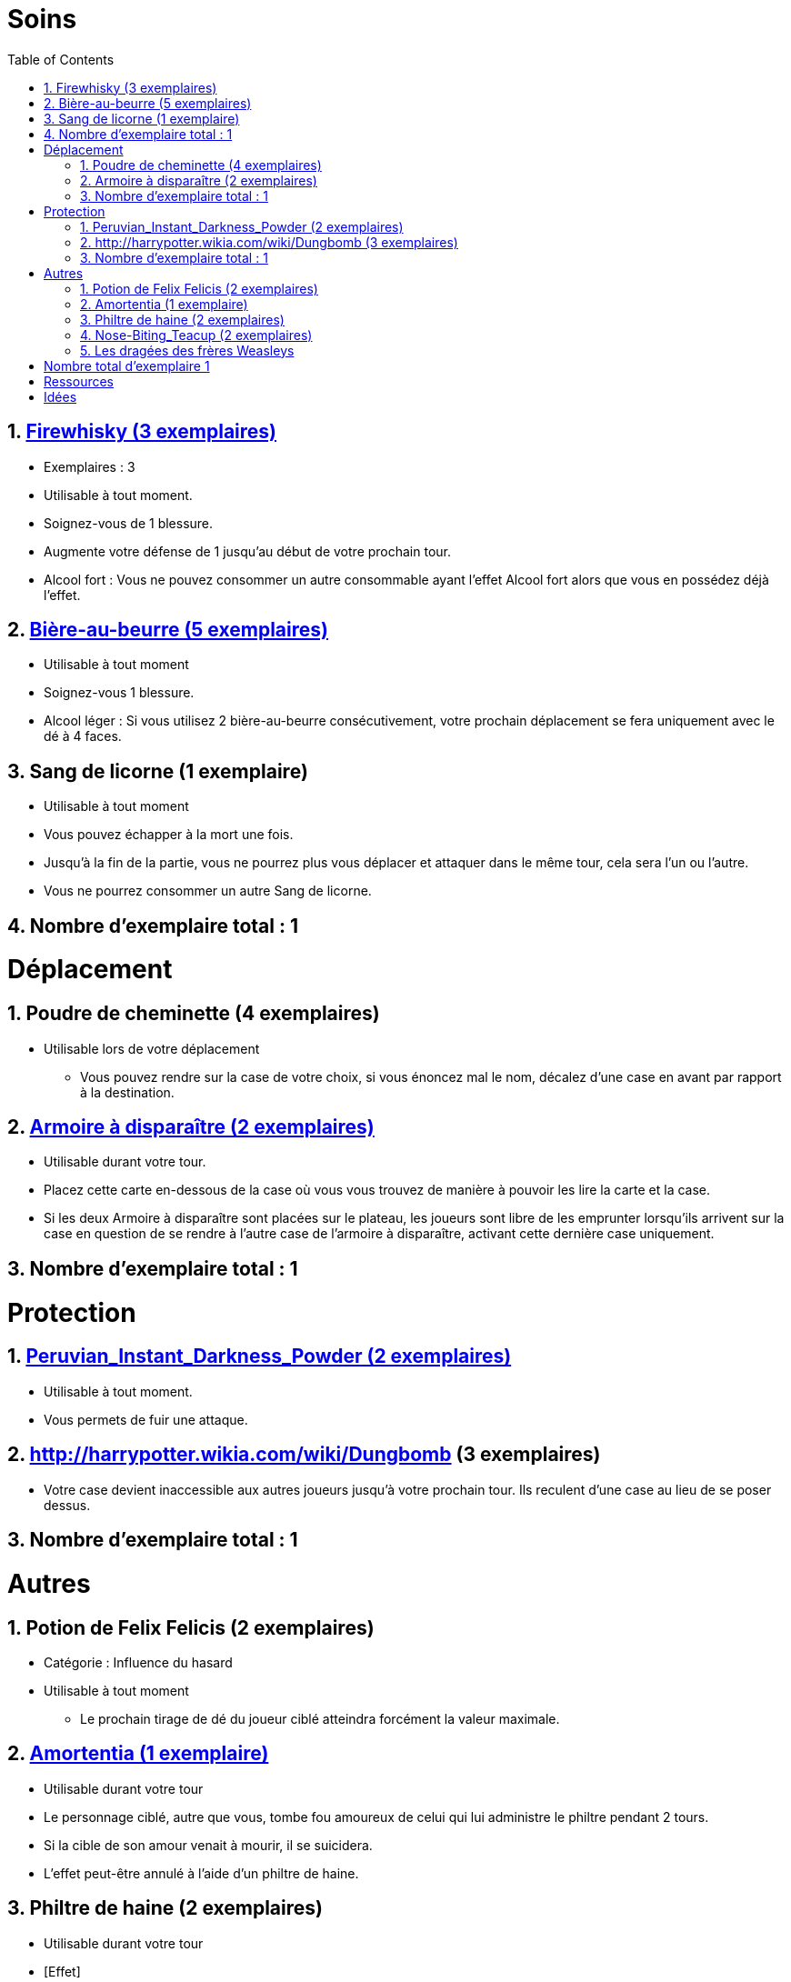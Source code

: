 :experimental:
:source-highlighter: pygments
:data-uri:
:icons: font
:nbTotal: 0
:toc:
:numbered:

= Soins

:nbTotalSoins: 0

== link:http://harrypotter.wikia.com/wiki/Blishen%27s_Firewhisky[Firewhisky (3 exemplaires)]

{counter2:nbTotal}{counter2:nbTotal}{counter2:nbTotal}
{counter2:nbTotalSoins}{counter2:nbTotalSoins}{counter2:nbTotalSoins}

* Exemplaires : 3
* Utilisable à tout moment.
* Soignez-vous de 1 blessure.
* Augmente votre défense de 1 jusqu'au début de votre prochain tour.
* Alcool fort : Vous ne pouvez consommer un autre consommable ayant l'effet Alcool fort alors que vous en possédez déjà l'effet.

== link:http://harrypotter.wikia.com/wiki/Butterbeer[Bière-au-beurre (5 exemplaires)]

{counter2:nbTotal}{counter2:nbTotal}{counter2:nbTotal}{counter2:nbTotal}{counter2:nbTotal}
{counter2:nbTotalSoins}{counter2:nbTotalSoins}{counter2:nbTotalSoins}{counter2:nbTotalSoins}{counter2:nbTotalSoins}

* Utilisable à tout moment
* Soignez-vous 1 blessure.
* Alcool léger : Si vous utilisez 2 bière-au-beurre consécutivement, votre prochain déplacement se fera uniquement avec le dé à 4 faces.

== Sang de licorne (1 exemplaire)

{counter2:nbTotal}
{counter2:nbTotalSoins}

* Utilisable à tout moment
* Vous pouvez échapper à la mort une fois.
* Jusqu'à la fin de la partie, vous ne pourrez plus vous déplacer et attaquer dans le même tour, cela sera l'un ou l'autre.
* Vous ne pourrez consommer un autre Sang de licorne.

== Nombre d'exemplaire total : {counter:nbTotalSoins}

= Déplacement

:nbTotalDeplacement: 0

== Poudre de cheminette (4 exemplaires)

{counter2:nbTotal}{counter2:nbTotal}{counter2:nbTotal}{counter2:nbTotal}
{counter2:nbTotalDeplacement}{counter2:nbTotalDeplacement}{counter2:nbTotalDeplacement}{counter2:nbTotalDeplacement}

* Utilisable lors de votre déplacement
** Vous pouvez rendre sur la case de votre choix, si vous énoncez mal le nom, décalez d'une case en avant par rapport à la destination.

== link:http://harrypotter.wikia.com/wiki/Vanishing_Cabinet[Armoire à disparaître (2 exemplaires)]

{counter2:nbTotal}{counter2:nbTotal}
{counter2:nbTotalDeplacement}{counter2:nbTotalDeplacement}

* Utilisable durant votre tour.
* Placez cette carte en-dessous de la case où vous vous trouvez de manière à pouvoir les lire la carte et la case.
* Si les deux Armoire à disparaître sont placées sur le plateau, les joueurs sont libre de les emprunter lorsqu'ils arrivent sur la case en question de se rendre à l'autre case de l'armoire à disparaître, activant cette dernière case uniquement.

== Nombre d'exemplaire total : {counter:nbTotalDeplacement}

= Protection

:nbTotalProtection: 0

== link:http://harrypotter.wikia.com/wiki/Peruvian_Instant_Darkness_Powder[Peruvian_Instant_Darkness_Powder (2 exemplaires)]

{counter2:nbTotal}{counter2:nbTotal}
{counter2:nbTotalProtection}{counter2:nbTotalProtection}

* Utilisable à tout moment.
* Vous permets de fuir une attaque.

== http://harrypotter.wikia.com/wiki/Dungbomb (3 exemplaires)

{counter2:nbTotal}{counter2:nbTotal}{counter2:nbTotal}
{counter2:nbTotalProtection}{counter2:nbTotalProtection}{counter2:nbTotalProtection}

* Votre case devient inaccessible aux autres joueurs jusqu'à votre prochain tour. Ils reculent d'une case au lieu de se poser dessus.


== Nombre d'exemplaire total : {counter:nbTotalProtection}

= Autres

== Potion de Felix Felicis (2 exemplaires)

* Catégorie : Influence du hasard
* Utilisable à tout moment
** Le prochain tirage de dé du joueur ciblé atteindra forcément la valeur maximale.

== link:http://harrypotter.wikia.com/wiki/Amortentia[Amortentia (1 exemplaire)]

* Utilisable durant votre tour
* Le personnage ciblé, autre que vous, tombe fou amoureux de celui qui lui administre le philtre pendant 2 tours.
* Si la cible de son amour venait à mourir, il se suicidera.
* L'effet peut-être annulé à l'aide d'un philtre de haine.

== Philtre de haine (2 exemplaires)

* Utilisable durant votre tour
* [Effet]
* [Effet]
* L'effet peut-être annulé à l'aide de l'Amortentia.

== link:http://harrypotter.wikia.com/wiki/Nose-Biting_Teacup[Nose-Biting_Teacup (2 exemplaires)]

* Catégorie : Attaque / Contre
* Utilisable à tout moment
* Le prochain consommable (ou celui en cours) utilisé par la cible devant soigner des blessures, infligera 1 blessure à la place. Cela ne peut achever un joueur.

== Les dragées des frères Weasleys

* Effets aléatoire : 1 serait de piocher une carte retournement
** Soin de 1 PDS
** Tirer une carte "Consommable"
** Tirer une carte "Equipement"
** Téléportation sur la case d'un autre joueur (sans la déclencher)

= Nombre total d'exemplaire {counter:nbTotal}

= Ressources

* https://en.wikipedia.org/wiki/Magic_in_Harry_Potter
* http://harrypotter.wikia.com/wiki/Wizard%27s_Brew
* http://harrypotter.wikia.com/wiki/Bell_jar
* http://harrypotter.wikia.com/wiki/Death
* http://harrypotter.wikia.com/wiki/Verdimillious_Charm
* https://fr.wikipedia.org/wiki/Objets_magiques_de_Harry_Potter
* http://harrypotter.wikia.com/wiki/Dark_Arts
* http://harrypotter.wikia.com/wiki/Potion

= Idées

* Un autre véhicule ? Magicobus, Poudlard Express, Voiture volante, Portoloin, Moto volante, Tapis Volant
* Retourneur de temps
* Bézoard
* Carte du maraudeur
